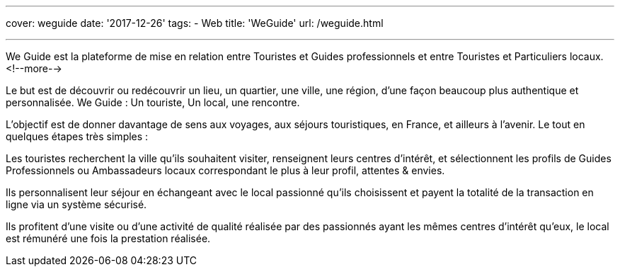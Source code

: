 ---
cover: weguide
date: '2017-12-26'
tags:
- Web
title: 'WeGuide'
url: /weguide.html

---

We Guide est la plateforme de mise en relation entre Touristes et Guides professionnels et entre Touristes et Particuliers locaux.
<!--more-->

Le but est de découvrir ou redécouvrir un lieu, un quartier, une ville, une région, d’une façon beaucoup plus authentique et personnalisée. We Guide : Un touriste, Un local, une rencontre.

L’objectif est de donner davantage de sens aux voyages, aux séjours touristiques, en France, et ailleurs à l’avenir.
Le tout en quelques étapes très simples : 

Les touristes recherchent la ville qu’ils souhaitent visiter, renseignent leurs centres d’intérêt, et sélectionnent les profils de Guides Professionnels ou Ambassadeurs locaux correspondant le plus à leur profil, attentes & envies.

Ils personnalisent leur séjour en échangeant avec le local passionné qu’ils choisissent et payent la totalité de la transaction en ligne via un système sécurisé.

Ils profitent d’une visite ou d’une activité de qualité réalisée par des passionnés ayant les mêmes centres d’intérêt qu’eux, le local est rémunéré une fois la prestation réalisée.